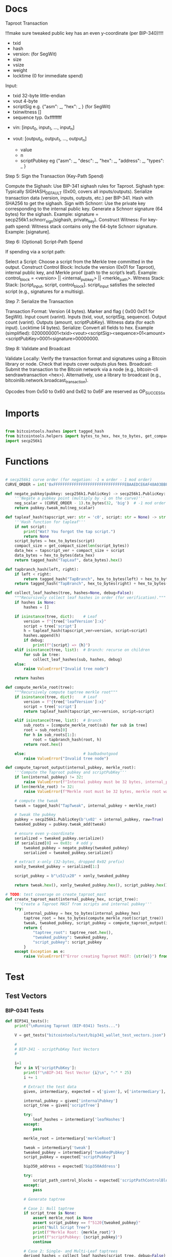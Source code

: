* Docs
Taproot Transaction

!!!make sure tweaked public key has an even y-coordinate (per BIP-340)!!!!

- txid
- hash
- version: \x00\x00\x00\x02 (for SegWit)
- size
- vsize
- weight
- locktime (0 for immediate spend)

Input:
 - txid 32-byte little-endian
 - vout 4-byte
 - scriptSig e.g. {"asm": _,
                   "hex": _ } (for SegWit)
 - txinwitness []
 - sequence typ. 0xffffffff

- vin: [input_0, input_1, ..., input_n]

- vout: [output_0, output_1, ..., output_n]
 - value
 - n
 - scriptPubkey eg {"asm": _,
                    "desc": _,
                    "hex": _,
                    "address": _,
                    "types": _ }

# Spending
Step 5: Sign the Transaction (Key-Path Spend)

    Compute the Sighash:
        Use BIP-341 sighash rules for Taproot.
        Sighash type: Typically SIGHASH_DEFAULT (0x00, covers all inputs/outputs).
        Serialize transaction data (version, inputs, outputs, etc.) per BIP-341.
        Hash with SHA256 to get the sighash.
    Sign with Schnorr:
        Use the private key corresponding to the internal public key.
        Generate a Schnorr signature (64 bytes) for the sighash.
        Example: signature = secp256k1.schnorr_sign(sighash, private_key).
    Construct Witness:
        For key-path spend: Witness stack contains only the 64-byte Schnorr signature.
        Example: [signature].

Step 6: (Optional) Script-Path Spend

If spending via a script path:

Select a Script:
        Choose a script from the Merkle tree committed in the output.
    Construct Control Block:
        Include the version (0x01 for Taproot), internal public key, and Merkle proof (path to the script’s leaf).
        Example: control_block = <version> || <internal_pubkey> || <merkle_path>.
        Witness Stack:
        Stack: [script_input, script, control_block].
        script_input satisfies the selected script (e.g., signatures for a multisig).

Step 7: Serialize the Transaction

    Transaction Format:
        Version (4 bytes).
        Marker and flag ( 0x00 0x01 for SegWit).
        Input count (varint).
        Inputs (txid, vout, scriptSig, sequence).
        Output count (varint).
        Outputs (amount, scriptPubKey).
        Witness data (for each input).
        Locktime (4 bytes).
    Serialize:
        Convert all fields to hex.
        Example (simplified): 0200000001<txid><vout><scriptSig><sequence>01<amount><scriptPubKey>0001<signature>00000000.

Step 8: Validate and Broadcast

    Validate Locally:
        Verify the transaction format and signatures using a Bitcoin library or node.
        Check that inputs cover outputs plus fees.
    Broadcast:
        Submit the transaction to the Bitcoin network via a node (e.g., bitcoin-cli sendrawtransaction <hex>).
        Alternatively, use a library to broadcast (e.g., bitcoinlib.network.broadcast_transaction).

Opcodes from 0x50 to 0x60 and 0x62 to 0x6F are reserved as OP_SUCCESSx


* Imports
#+begin_src python :tangle ../taproot.py :results silent :session pybtc

from bitcointools.hashes import tagged_hash
from bitcointools.helpers import bytes_to_hex, hex_to_bytes, get_compact_size, get_tests
import secp256k1

#+end_src


* Functions
#+begin_src python :tangle ../taproot.py :results silent :session pybtc

# secp256k1 curve order (for negation: -1 ≡ order - 1 mod order)
CURVE_ORDER = int('0xFFFFFFFFFFFFFFFFFFFFFFFFFFFFFFFEBAAEDCE6AF48A03BBFD25E8CD0364141', 16)

def negate_pubkey(pubkey: secp256k1.PublicKey) -> secp256k1.PublicKey:
    '''Negate a pubkey point (multiply by -1 on the curve)'''
    neg_scalar = (CURVE_ORDER - 1).to_bytes(32, 'big')  # -1 mod order
    return pubkey.tweak_mul(neg_scalar)

def tapleaf_hash(tapscript_ver: str = 'c0', script: str = None) -> str:
    '''Hash function for tapleaf'''
    if not script:
        print("Wat? You forgot the tap script.")
        return None
    script_bytes = hex_to_bytes(script)
    compact_size = get_compact_size(len(script_bytes))
    data_hex = tapscript_ver + compact_size + script
    data_bytes = hex_to_bytes(data_hex)
    return tagged_hash("TapLeaf", data_bytes).hex()

def tapbranch_hash(left, right):
    if left < right:
        return tagged_hash("TapBranch", hex_to_bytes(left) + hex_to_bytes(right))
    return tagged_hash("TapBranch", hex_to_bytes(right) + hex_to_bytes(left))

def collect_leaf_hashes(tree, hashes=None, debug=False):
    """Recursively collect leaf hashes in order (for verification)."""
    if hashes is None:
        hashes = []

    if isinstance(tree, dict):    # Leaf
        version = f"{tree['leafVersion']:x}"
        script = tree['script']
        h = tapleaf_hash(tapscript_ver=version, script=script)
        hashes.append(h)
        if debug:
            print(f"{script} => {h}")
    elif isinstance(tree, list):  # Branch: recurse on children
        for sub in tree:
            collect_leaf_hashes(sub, hashes, debug)
    else:
        raise ValueError("Invalid tree node")

    return hashes

def compute_merkle_root(tree):
    """Recursively compute taptree merkle root"""
    if isinstance(tree, dict):    # Leaf
        version = f"{tree['leafVersion']:x}"
        script = tree['script']
        return tapleaf_hash(tapscript_ver=version, script=script)

    elif isinstance(tree, list):  # Branch
        sub_roots = [compute_merkle_root(sub) for sub in tree]
        root = sub_roots[0]
        for h in sub_roots[1:]:
            root = tapbranch_hash(root, h)
        return root.hex()

    else:                         # badbadnotgood
        raise ValueError("Invalid tree node")

def compute_taproot_output(internal_pubkey, merkle_root):
    '''Compute the Taproot pubkey and scriptPubKey'''
    if len(internal_pubkey) != 32:
        raise ValueError(f"Internal pubkey must be 32 bytes, internal_pubkey was {internal_pubkey}")
    if len(merkle_root) != 32:
        raise ValueError(f"Merkle root must be 32 bytes, merkle root was {merkle_root}")

    # compute the tweak
    tweak = tagged_hash("TapTweak", internal_pubkey + merkle_root)

    # tweak the pubkey
    pubkey = secp256k1.PublicKey(b'\x02' + internal_pubkey, raw=True)
    tweaked_pubkey = pubkey.tweak_add(tweak)

    # ensure even y-coordinate
    serialized = tweaked_pubkey.serialize()
    if serialized[0] == 0x03:  # odd y
        tweaked_pubkey = negate_pubkey(tweaked_pubkey)
        serialized = tweaked_pubkey.serialize()

    # extract x-only (32-bytes, dropped 0x02 prefix)
    xonly_tweaked_pubkey = serialized[1:]

    script_pubkey = b"\x51\x20" + xonly_tweaked_pubkey

    return tweak.hex(), xonly_tweaked_pubkey.hex(), script_pubkey.hex()

# TODO: test coverage on create_taproot_mast
def create_taproot_mast(internal_pubkey_hex, script_tree):
    '''Create a Taproot MAST from scripts and internal pubkey'''
    try:
        internal_pubkey = hex_to_bytes(internal_pubkey_hex)
        taptree_root = hex_to_bytes(compute_merkle_root(script_tree))
        tweak, tweaked_pubkey, script_pubkey = compute_taproot_output(internal_pubkey, taptree_root)
        return {
            "taptree_root": taptree_root.hex(),
            "tweaked_pubkey": tweaked_pubkey,
            "script_pubkey": script_pubkey
        }
    except Exception as e:
        raise ValueError(f"Error creating Taproot MAST: {str(e)}") from e

#+end_src


* Test
** Test Vectors
*** BIP-0341 Tests
#+begin_src python :tangle ../taproot.py :results silent :session pybtc
def BIP341_tests():
    print("\nRunning Taproot (BIP-0341) Tests...")

    V = get_tests("bitcointools/test/bip341_wallet_test_vectors.json")

    #
    # BIP-341 - scriptPubKey Test Vectors
    #

    i=1
    for v in V['scriptPubKey']:
        print(f"\nBIP-341 Test Vector {i}\n", "-" * 25)
        i += 1

        # Extract the test data
        given, intermediary, expected = v['given'], v['intermediary'], v['expected']

        internal_pubkey = given['internalPubkey']
        script_tree = given['scriptTree']

        try:
            leaf_hashes = intermediary['leafHashes']
        except:
            pass

        merkle_root = intermediary['merkleRoot']

        tweak = intermediary['tweak']
        tweaked_pubkey = intermediary['tweakedPubkey']
        script_pubkey = expected['scriptPubKey']

        bip350_address = expected['bip350Address']

        try:
            script_path_control_blocks = expected['scriptPathControlBlocks']
        except:
            pass

        # Generate taptree

        # Case 1: Null taptree
        if script_tree is None:
            assert merkle_root is None
            assert script_pubkey == f"5120{tweaked_pubkey}"
            print("Null Script Tree")
            print(f"Merkle Root: {merkle_root}")
            print(f"scriptPubkey: {script_pubkey}")
            continue

        # Case 2: Single- and Multi-Leaf taptrees
        derived_hashes = collect_leaf_hashes(script_tree, debug=False)
        assert derived_hashes == leaf_hashes
        print(f"Leaf Hashes: {leaf_hashes}")

        derived_merkle_root = compute_merkle_root(script_tree)
        assert derived_merkle_root == merkle_root
        print(f"Merkle Root: {merkle_root}")

        # Generate tweak, tweakedPubKey, and scriptPubkey

        internal_pubkey_bytes, merkle_root_bytes = hex_to_bytes(internal_pubkey), hex_to_bytes(merkle_root)
        derived_tweak, derived_tweaked_pubkey, derived_script_pubkey = compute_taproot_output(internal_pubkey_bytes, merkle_root_bytes)

        assert derived_tweak == tweak
        assert derived_tweaked_pubkey == tweaked_pubkey
        assert derived_script_pubkey == script_pubkey

        print(f"Tweak is {tweak}")
        print(f"TweakedPubkey: {tweaked_pubkey}")
        print(f"ScriptPubkey: {script_pubkey}")

        # TODO: address encoding (covered in bech32.py, but move/re-create here)
        # TODO: verify scriptPathControlBlocks in scriptPubKey

    #
    # BIP-341 - keyPathSpending Test Vectors
    #

    print("\nAll BIP-341 Tests Passed Successfully!")
#+end_src

*** BIP-0360 Tests
#+begin_src python :tangle ../taproot.py :results silent :session pybtc
def BIP360_tests():
    print("\nRunning Taproot (BIP-0360) Tests...")

    V = get_tests("bitcointools/test/p2tsh_construction.json")

    #
    # BIP-360 - Test Vectors
    #

    i=1
    for v in V['test_vectors']:
        print(f"\nBIP-360 Test Vector {i}\n", "-" * 25)
        i += 1

        # Extract the test data
        id = v['id']
        objective = v['objective']


        # Given
        script_tree = v['given']['scriptTree']


        # Intermediary
        try:
            leaf_hashes = v['intermediary']['leafHashes']
        except:
            pass

        try:
            merkle_root = v['intermediary']['merkleRoot']
        except:
            merkle_root = None


        # Expected
        try:
            script_pubkey = v['expected']['scriptPubKey']
        except:
            script_pubkey = None

        try:
            bip350_address = v['expected']['bip350Address']
        except:
            pass

        try:
            script_path_control_blocks = v['expected']['scriptPathControlBlocks']
        except:
            pass

        try:
            error = v['expected']['error']
        except:
            pass


        # Generate taptree

        # Case 1: Null taptree
        if script_tree is None:
            assert merkle_root is None
            assert leaf_hashes == []
            assert script_pubkey is None
            print("Null Script Tree")
            print("Error: P2TSH requires a script tree with at least one leaf")
            continue

        # Case 2: Single- and Multi-Leaf taptrees
        derived_hashes = collect_leaf_hashes(script_tree, debug=False)
        assert derived_hashes == leaf_hashes
        print(f"Leaf Hashes: {leaf_hashes}")

        derived_merkle_root = compute_merkle_root(script_tree)
        assert derived_merkle_root == merkle_root
        print(f"Merkle Root: {merkle_root}")

        assert script_pubkey == f"5220{merkle_root}"
        print(f"ScriptPubkey: {script_pubkey}")

        print(f"\nPassed '{id}' with objective '{objective}'")

        # TODO verification of scriptPathControlBlocks in test_vectors

    print("\nAll BIP-360 Tests Passed Successfully!")

#+end_src

** Test Function
#+begin_src python :tangle ../taproot.py :results silent :session pybtc
def run_tests():
    BIP341_tests()
    BIP360_tests()

#+end_src


* Main
#+begin_src python :tangle ../taproot.py :results silent :session pybtc

if __name__ == '__main__':
    run_tests()

#+end_src
